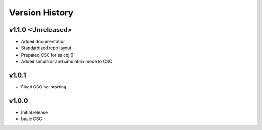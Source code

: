 ===============
Version History
===============

.. At the time of writing the Version history/release notes are not yet standardized amongst CSCs.
.. Until then, it is not expected that both a version history and a release_notes be maintained.
.. It is expected that each CSC link to whatever method of tracking is being used for that CSC until standardization occurs.
.. No new work should be required in order to complete this section.
.. Below is an example of a version history format.

v1.1.0 <Unreleased>
-------------------
* Added documentation
* Standardized repo layout
* Prepared CSC for salobj 6
* Added simulator and simulation mode to CSC

v1.0.1
------
* Fixed CSC not starting

v1.0.0
------
* Initial release
* basic CSC